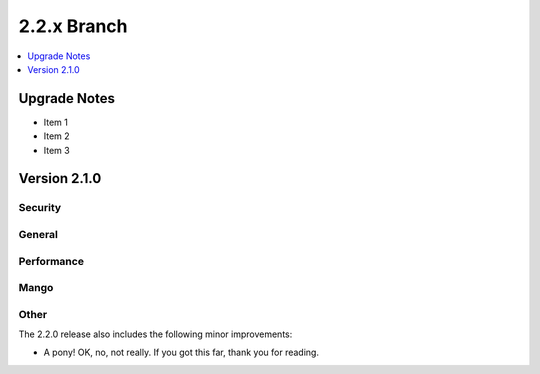.. Licensed under the Apache License, Version 2.0 (the "License"); you may not
.. use this file except in compliance with the License. You may obtain a copy of
.. the License at
..
..   http://www.apache.org/licenses/LICENSE-2.0
..
.. Unless required by applicable law or agreed to in writing, software
.. distributed under the License is distributed on an "AS IS" BASIS, WITHOUT
.. WARRANTIES OR CONDITIONS OF ANY KIND, either express or implied. See the
.. License for the specific language governing permissions and limitations under
.. the License.

.. _release/2.2.x:

============
2.2.x Branch
============

.. contents::
    :depth: 1
    :local:

.. _release/2.2.x/upgrade:

Upgrade Notes
=============

.. rst-class:: open

* Item 1

* Item 2

* Item 3

Version 2.1.0
=============

Security
--------

General
-------

Performance
-----------

Mango
-----

Other
-----

The 2.2.0 release also includes the following minor improvements:

* A pony! OK, no, not really. If you got this far, thank you for reading.
